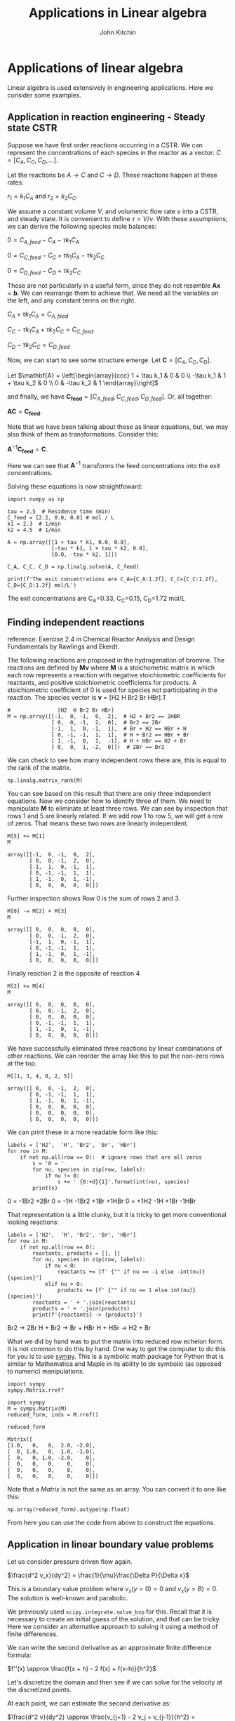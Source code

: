#+TITLE: Applications in Linear algebra
#+AUTHOR: John Kitchin
#+OX-IPYNB-KEYWORD-METADATA: keywords
#+KEYWORDS: numpy.linalg.solve

* Applications of linear algebra

Linear algebra is used extensively in engineering applications. Here we consider some examples.

** Application in reaction engineering - Steady state CSTR

 Suppose we have first order reactions occurring in a CSTR. We can represent the concentrations of each species in the reactor as a vector: $C = [C_A, C_C, C_D, ...]$.

 Let the reactions be $A \rightarrow C$ and $C \rightarrow D$. These reactions happen at these rates:

 $r_1 = k_1 C_A$ and $r_2 = k_2 C_C$.

 We assume a constant volume $V$, and volumetric flow rate $\nu$ into a CSTR, and steady state. It is convenient to define $\tau = V / \nu$. With these assumptions, we can derive the following species mole balances:

 $0 = C_{A, feed} - C_A - \tau k_1 C_A$

 $0 = C_{C, feed} - C_C + \tau k_1 C_A - \tau k_2 C_C$

 $0 = C_{D, feed} - C_D + \tau k_2 C_C$

 These are not particularly in a useful form, since they do not resemble $\mathbf{A} \mathbf{x} = \mathbf{b}$. We can rearrange them to achieve that. We need all the variables on the left, and any constant terms on the right.

 $C_A + \tau k_1 C_A = C_{A, feed}$

 $C_C - \tau k_1 C_A + \tau k_2 C_C = C_{C, feed}$

 $C_D - \tau k_2 C_C = C_{D, feed}$

 Now, we can start to see some structure emerge. Let $\mathbf{C} = [C_A, C_C, C_D]$.

 Let \(\mathbf{A} = \left[\begin{array}{ccc}
 1 + \tau k_1 & 0 & 0 \\
 -\tau k_1 & 1 + \tau k_2 & 0 \\
 0 & -\tau k_2 & 1
 \end{array}\right]\)

 and finally, we have $\mathbf{C_{feed}} = [C_{A,feed}, C_{C, feed}, C_{D, feed}]$. Or, all together:

 $\mathbf{A} \mathbf{C} = \mathbf{C_{feed}}$.

 Note that we have been talking about these as linear equations, but,  we may also think of them as transformations. Consider this:

 $\mathbf{A}^{-1} \mathbf{C_{feed}} = \mathbf{C}$.

 Here we can see that $\mathbf{A}^{-1}$ transforms the feed concentrations into the exit concentrations.

Solving these equations is now straightfoward:

 #+BEGIN_SRC ipython
import numpy as np

tau = 2.5  # Residence time (min)
C_feed = [2.2, 0.0, 0.0] # mol / L
k1 = 2.3  # 1/min
k2 = 4.5  # 1/min

A = np.array([[1 + tau * k1, 0.0, 0.0],
              [-tau * k1, 1 + tau * k2, 0.0],
              [0.0, -tau * k2, 1]])

C_A, C_C, C_D = np.linalg.solve(A, C_feed)

print(f'The exit concentrations are C_A={C_A:1.2f}, C_C={C_C:1.2f}, C_D={C_D:1.2f} mol/L')
 #+END_SRC

 #+RESULTS:
 :results:
 # Out [1]:
 # output
 The exit concentrations are C_A=0.33, C_C=0.15, C_D=1.72 mol/L

 :end:

** Finding independent reactions

 reference: Exercise 2.4 in Chemical Reactor Analysis and Design Fundamentals by Rawlings and Ekerdt.

 The following reactions are proposed in the hydrogenation of bromine. The reactions are defined by $\mathbf{M} \mathbf{v}$  where $\mathbf{M}$ is a stoichometric matrix in which each row represents a reaction with negative stoichiometric coefficients for reactants, and positive stoichiometric coefficients for products. A stoichiometric coefficient of 0 is used for species not participating in the reaction.  The species vector is $\mathbf{v}$ = [H2 H Br2 Br HBr].T

 #+BEGIN_SRC ipython
#               [H2  H Br2 Br HBr]
M = np.array([[-1,  0, -1,  0,  2],  # H2 + Br2 == 2HBR
              [ 0,  0, -1,  2,  0],  # Br2 == 2Br
              [-1,  1,  0, -1,  1],  # Br + H2 == HBr + H
              [ 0, -1, -1,  1,  1],  # H + Br2 == HBr + Br
              [ 1, -1,  0,  1,  -1], # H + HBr == H2 + Br
              [ 0,  0,  1, -2,  0]])  # 2Br == Br2
 #+END_SRC

 #+RESULTS:
 :results:
 # Out [2]:
 :end:

We can check to see how many independent rows there are, this is equal to the rank of the matrix.

#+BEGIN_SRC ipython
np.linalg.matrix_rank(M)
#+END_SRC

#+RESULTS:
:results:
# Out [3]:
# text/plain
: 3
:end:

 You can see based on this result that there are only three independent equations. Now we consider how to identify three of them. We need to manipulate $\mathbf{M}$ to eliminate at least three rows. We can see by inspection that rows 1 and 5 are linearly related. If we add row 1 to row 5, we will get a row of zeros. That means these two rows are linearly independent.

 #+BEGIN_SRC ipython
M[5] += M[1]
M
 #+END_SRC

 #+RESULTS:
 :results:
 # Out [4]:
 # text/plain
 : array([[-1,  0, -1,  0,  2],
 :        [ 0,  0, -1,  2,  0],
 :        [-1,  1,  0, -1,  1],
 :        [ 0, -1, -1,  1,  1],
 :        [ 1, -1,  0,  1, -1],
 :        [ 0,  0,  0,  0,  0]])
 :end:

Further inspection shows Row 0 is the sum of rows 2 and 3.

 #+BEGIN_SRC ipython
M[0] -= M[2] + M[3]
M
 #+END_SRC

 #+RESULTS:
 :results:
 # Out [5]:
 # text/plain
 : array([[ 0,  0,  0,  0,  0],
 :        [ 0,  0, -1,  2,  0],
 :        [-1,  1,  0, -1,  1],
 :        [ 0, -1, -1,  1,  1],
 :        [ 1, -1,  0,  1, -1],
 :        [ 0,  0,  0,  0,  0]])
 :end:

 Finally reaction 2 is the opposite of reaction 4

 #+BEGIN_SRC ipython
M[2] += M[4]
M
 #+END_SRC

 #+RESULTS:
 :results:
 # Out [6]:
 # text/plain
 : array([[ 0,  0,  0,  0,  0],
 :        [ 0,  0, -1,  2,  0],
 :        [ 0,  0,  0,  0,  0],
 :        [ 0, -1, -1,  1,  1],
 :        [ 1, -1,  0,  1, -1],
 :        [ 0,  0,  0,  0,  0]])
 :end:

 We have successfully eliminated three reactions by linear combinations of other reactions. We can reorder the array like this to put the non-zero rows at the top.

 #+BEGIN_SRC ipython
M[[1, 3, 4, 0, 2, 5]]
 #+END_SRC

 #+RESULTS:
 :results:
 # Out [7]:
 # text/plain
 : array([[ 0,  0, -1,  2,  0],
 :        [ 0, -1, -1,  1,  1],
 :        [ 1, -1,  0,  1, -1],
 :        [ 0,  0,  0,  0,  0],
 :        [ 0,  0,  0,  0,  0],
 :        [ 0,  0,  0,  0,  0]])
 :end:

We can print these in a more readable form like this:

 #+BEGIN_SRC ipython
labels = ['H2',  'H', 'Br2', 'Br', 'HBr']
for row in M:
    if not np.all(row == 0):  # ignore rows that are all zeros
        s = '0 = '
        for nu, species in zip(row, labels):
            if nu != 0:
                s += ' {0:+d}{1}'.format(int(nu), species)
        print(s)
 #+END_SRC

 #+RESULTS:
 :results:
 # Out [8]:
 # output
 0 =  -1Br2 +2Br
 0 =  -1H -1Br2 +1Br +1HBr
 0 =  +1H2 -1H +1Br -1HBr

 :end:

 That representation is a little clunky, but it is tricky to get more conventional looking reactions:

 #+BEGIN_SRC ipython
labels = ['H2',  'H', 'Br2', 'Br', 'HBr']
for row in M:
    if not np.all(row == 0):
        reactants, products = [], []
        for nu, species in zip(row, labels):
            if nu < 0:
                reactants += [f' {"" if nu == -1 else -int(nu)}{species}']
            elif nu > 0:
                products += [f' {"" if nu == 1 else int(nu)}{species}']
        reactants = ' + '.join(reactants)
        products = ' + '.join(products)
        print(f'{reactants} -> {products}')
 #+END_SRC

 #+RESULTS:
 :results:
 # Out [9]:
 # output
  Br2 ->  2Br
  H +  Br2 ->  Br +  HBr
  H +  HBr ->  H2 +  Br

 :end:

 What we did by hand was to put the matrix into reduced row echelon form. It is not common to do this by hand. One way to get the computer to do this for you is to use [[https://www.sympy.org/en/index.html][sympy]]. This is a symbolic math package for Python that is similar to Mathematica and Maple in its ability to do symbolic (as opposed to numeric) manipulations.

 #+BEGIN_SRC ipython
import sympy
sympy.Matrix.rref?
 #+END_SRC

 #+RESULTS:
 :RESULTS:
 # Out[25]:
 :END:


 #+BEGIN_SRC ipython
import sympy
M = sympy.Matrix(M)
reduced_form, inds = M.rref()

reduced_form
 #+END_SRC

 #+RESULTS:
 :results:
 # Out [10]:
 # text/plain
 : Matrix([
 : [1.0,   0,   0,  2.0, -2.0],
 : [  0, 1.0,   0,  1.0, -1.0],
 : [  0,   0, 1.0, -2.0,    0],
 : [  0,   0,   0,    0,    0],
 : [  0,   0,   0,    0,    0],
 : [  0,   0,   0,    0,    0]])
 :end:

Note that a /Matrix/ is not the same as an array. You can convert it to one like this:

#+BEGIN_SRC ipython
np.array(reduced_form).astype(np.float)
#+END_SRC

#+RESULTS:
:results:
# Out [11]:
# text/plain
: array([[ 1.,  0.,  0.,  2., -2.],
:        [ 0.,  1.,  0.,  1., -1.],
:        [ 0.,  0.,  1., -2.,  0.],
:        [ 0.,  0.,  0.,  0.,  0.],
:        [ 0.,  0.,  0.,  0.,  0.],
:        [ 0.,  0.,  0.,  0.,  0.]])
:end:

From here you can use the code from above to construct the equations.


** Application in linear boundary value problems

 Let us consider pressure driven flow again.

 $\frac{d^2 v_x}{dy^2} = \frac{1}{\mu}\frac{\Delta P}{\Delta x}$

This is a boundary value problem where $v_x(y=0) = 0$ and $v_x(y=B) = 0$. The solution is well-known and parabolic.

 We previously used ~scipy.integrate.solve_bvp~ for this. Recall that it is necessary to create an initial guess of the solution, and that can be tricky. Here we consider an alternative approach to solving it using a method of finite differences.


 We can write the second derivative as an approximate finite difference formula:

 $f''(x) \approx \frac{f(x + h) - 2 f(x) + f(x-h)}{h^2}$

 Let's discretize the domain and then see if we can solve for the velocity at the discretized points.

 At each point, we can estimate the second derivative as:

 $\frac{d^2 v}{dy^2} \approx \frac{v_{j+1} - 2 v_j + v_{j-1}}{h^2} = \frac{\Delta P}{\mu\Delta x}$

 How does this help us? The $v_j$ are variables that we want to solve for. With a little rearrangement we have:

 $v_{j+1} - 2 v_j + v_{j-1} = \frac{h^2 \Delta P}{\mu\Delta x} = G$

 Let's write a few of these out, starting at $j=1$ up to $j=N-1$:

 $v_2 - 2 v_1 + v_0 = G$

 $v_3 - 2 v_2 + v_1 = G$

 ...

 $v_{N} - 2 v_{N-1} + v_{N-2} = G$

 If we define $\mathbf{v} = [v_1, v_2, ... v_{N-1}]$ (remember we know $v_0$ and $v_{N}$ from the boundary conditions), we can see the following structure emerge:

 Let \(\mathbf{A} = \left[\begin{array}{ccccc}
 -2 & 1 & 0 & ... & 0 \\
 1 & -2 & 1 & ...& 0\\
 \vdots\\
 0 & ... & 0 & 1 & -2
 \end{array}\right]\)

 This matrix is sparse (most entries are zero), and diagonal. The diagonal is always -2, and the diagonal above and below the main diagonal is always 1. Note that some derivations of this move a minus sign into the $\mathbf{G}$, but it does not change anything. Let's consider how to construct a matrix like this.

 #+BEGIN_SRC ipython
A = np.eye(5) * -2
L = np.diag(np.ones(4), -1)
U = np.diag(np.ones(4), 1)
A + L + U
 #+END_SRC

 #+RESULTS:
 :results:
 # Out [12]:
 # text/plain
 : array([[-2.,  1.,  0.,  0.,  0.],
 :        [ 1., -2.,  1.,  0.,  0.],
 :        [ 0.,  1., -2.,  1.,  0.],
 :        [ 0.,  0.,  1., -2.,  1.],
 :        [ 0.,  0.,  0.,  1., -2.]])
 :end:


 And we can define $\mathbf{G} = [G - v_0, G, G, ..., G - v_N]$ so that we have the following linear equation that is easy to solve:

 $\mathbf{A} \mathbf{v} = \mathbf{G}$. The only issue is how to code this up conveniently?

 #+BEGIN_SRC ipython
B = 0.2

N = 10  # You need to use enough points to make sure the derivatives are
        # reasonably approximated

y, h = np.linspace(0, B, N, retstep=True)

A = np.eye(len(y) - 2) * -2
L = np.diag(np.ones(len(y) - 3), -1) # lower diagonal
U = np.diag(np.ones(len(y) - 3), 1) # upper diagonal
A = A + L + U
A  # always a good idea to check we have the right structure.
 #+END_SRC

 #+RESULTS:
 :results:
 # Out [13]:
 # text/plain
 : array([[-2.,  1.,  0.,  0.,  0.,  0.,  0.,  0.],
 :        [ 1., -2.,  1.,  0.,  0.,  0.,  0.,  0.],
 :        [ 0.,  1., -2.,  1.,  0.,  0.,  0.,  0.],
 :        [ 0.,  0.,  1., -2.,  1.,  0.,  0.,  0.],
 :        [ 0.,  0.,  0.,  1., -2.,  1.,  0.,  0.],
 :        [ 0.,  0.,  0.,  0.,  1., -2.,  1.,  0.],
 :        [ 0.,  0.,  0.,  0.,  0.,  1., -2.,  1.],
 :        [ 0.,  0.,  0.,  0.,  0.,  0.,  1., -2.]])
 :end:

 Now we create the $\mathbf{G}$ vector.

 #+BEGIN_SRC ipython
mu = 2
deltaPx = -50
v0 = vB = 0.0

G = np.ones(len(y) - 2) * deltaPx / mu * h**2
G[0] += v0
G[-1] += vB
 #+END_SRC

 #+RESULTS:
 :results:
 # Out [14]:
 :end:

 Now, solving this is simple, no initial guesses required since it is a linear problem.

 #+BEGIN_SRC ipython
vx = np.linalg.solve(A, G)

%matplotlib inline
import matplotlib.pyplot as plt

plt.plot(y, np.concatenate([[v0], vx, [vB]]))
plt.xlabel('y')
plt.ylabel('$v_x$')
plt.xlim([0, B])
plt.ylim([0, 0.15])
 #+END_SRC

 #+RESULTS:
 :results:
 # Out [15]:
 # text/plain
 : (0, 0.15)

 # text/plain
 : <Figure size 432x288 with 1 Axes>

 # image/png
 [[file:obipy-resources/a2e4cf099d88ea9db80e222bd68336649562e569/500b71ca5aae89acf093de4fbf5769bc5d6546a1.png]]
 :end:


 Note that we have approximated the solution by discretizing and estimating the derivatives that the points. You have to check for convergence by increasing the number of points $N$.

 This method worked because the BVP was /linear/, i.e. no products, powers, etc of derivatives, so that the final set of equations after discretization was linear. If the BVP was nonlinear, we would end up with a set of coupled nonlinear equations that you would have to use ~scipy.optimize.fsolve~ to solve, or ~scipy.integrate.solve_bvp~, and these would both require an initial guess to solve.

* Things to look out for

Just because systems are linear doesn't mean they are well-behaved. Seemingly simple equations can show unexpected behavior. Consider

$-0.5 x1 + x2 = 1.1$

and

$-0.46 x1 + x2 = 1.0$

These are easy to solve.

#+BEGIN_SRC ipython
import numpy as np

A = np.array([[-0.5, 1],
              [-0.46, 1]])
b = np.array([1.1, 1])

np.linalg.solve(A, b)
#+END_SRC

#+RESULTS:
:results:
# Out [16]:
# text/plain
: array([-2.5 , -0.15])
:end:

Now consider this slightly different system where we just change -0.46 to -0.47. Surely that should not be a big deal right?

#+BEGIN_SRC ipython
A = np.array([[-0.5, 1],
              [-0.47, 1]])

b = np.array([1.1, 1])

np.linalg.solve(A, b)
#+END_SRC

#+RESULTS:
:RESULTS:
# Out[33]:
# text/plain
: array([-3.33333333, -0.56666667])
:END:

That seems like a big change in the answer for such a small change in one coefficient. What is happening? The determinant of this matrix is small, and the condition number is high, which means it is an ill-conditioned system of equations.

#+BEGIN_SRC ipython
np.linalg.det(A), np.linalg.cond(A)
#+END_SRC

#+RESULTS:
:results:
# Out [17]:
# text/plain
: (-0.03999999999999997, 61.52374611327846)
:end:

Graphically, this means the two lines are nearly parallel, so even the smallest shift in the slope will result in a large change in the intersection.

#+BEGIN_SRC ipython
%matplotlib inline
import matplotlib.pyplot as plt

x1 = np.linspace(-6, 0)
x2_0 = 1.1 + 0.5 * x1
x2_1 = 1.0 + 0.47 * x1

plt.plot(x1, x2_0, x1, x2_1)
plt.xlabel('x1')
plt.ylabel('x2')
#+END_SRC

#+RESULTS:
:results:
# Out [18]:
# text/plain
: Text(0, 0.5, 'x2')

# text/plain
: <Figure size 432x288 with 1 Axes>

# image/png
[[file:obipy-resources/a2e4cf099d88ea9db80e222bd68336649562e569/19f21a8828cd1f0c923602826a52e0ab8aa40d6a.png]]
:end:

This system of equations is sensitive to roundoff errors, both in the coefficients of $\mathbf{A}$ and in the numerics of solving the equations.
* Leveraging linear algebra for iteration

Linear algebra can be used for iteration (for loops) in some cases. Doing this is usually faster because dedicated linear algebra libraries are very fast, and the code is usually shorter. However, it is trickier to write sometimes, and not everything can be done this way.

It can also be advantageous to use this approach in machine learning. Some frameworks are difficult to use loops in.

The dot product is defined as:

$\mathbf{a}\cdot\mathbf{b} = \sum_{i=0}^{N-1} a_i b_i$

For specificity we have these two vectors to start with:

#+BEGIN_SRC ipython
import numpy as np

a = np.array([1, 2, 3, 4, 5])
b = np.array([3, 6, 8, 9, 10])
#+END_SRC

#+RESULTS:
:results:
# Out [19]:
:end:

As defined, we could implement the dot product as:

#+BEGIN_SRC ipython
dp = 0
for i in range(len(a)):
    dp += a[i] * b[i]

dp
#+END_SRC

#+RESULTS:
:results:
# Out [20]:
# text/plain
: 125
:end:

We can do better than that with elementwise multiplication:

#+BEGIN_SRC ipython
np.sum(a * b)
#+END_SRC

#+RESULTS:
:results:
# Out [21]:
# text/plain
: 125
:end:

The best approach, however, is the linear algebra approach:

#+BEGIN_SRC ipython
a @ b
#+END_SRC

#+RESULTS:
:results:
# Out [22]:
# text/plain
: 125
:end:

Why is this better?

1. It is short.
2. It does not specify how the computation is done. This allows it to be done with an optimized (i.e. fast) and possibly parallelized algorithm. /Many/ very smart people have worked hard to make linear algebra fast; we should try not to implement it ourselves.


Consider $y = \sum\limits_{i=1}^n w_i x_i^2$. This operation is like a weighted sum of squares.

The old-fashioned way to do this is with a loop.

#+BEGIN_SRC ipython
w = np.array([0.1, 0.25, 0.12, 0.45, 0.98])
x = np.array([9, 7, 11, 12, 8])

y = 0
for wi, xi in zip(w, x):
   y += wi * xi**2
y
#+END_SRC

#+RESULTS:
:results:
# Out [23]:
# text/plain
: 162.39
:end:

Compare this to the more modern numpy approach.

#+BEGIN_SRC ipython
y = np.sum(w * x**2)
#+END_SRC

#+RESULTS:
:results:
# Out [24]:
:end:

We can also express this in matrix algebra form. The operation is equivalent to $y = \mathbf{x} \cdot \mathbf{D_w} \cdot \mathbf{x}^T$ where $\mathbf{D_w}$ is a diagonal matrix with the weights on the diagonal.

#+BEGIN_SRC ipython
x @ np.diag(w) @ x
#+END_SRC

#+RESULTS:
:results:
# Out [25]:
# text/plain
: 162.39000000000001
:end:

Finally, consider the sum of the product of three vectors. Let $y = \sum\limits_{i=1}^n w_i x_i y_i$. This is like a weighted sum of products.

#+BEGIN_SRC ipython
w = np.array([0.1, 0.25, 0.12, 0.45, 0.98])
x = np.array([9, 7, 11, 12, 8])
y = np.array([2, 5, 3, 8, 0])

print(np.sum(w * x * y))  # numpy vectorized approach
w @ np.diag(x) @ y # linear algebra approach
#+END_SRC

#+RESULTS:
:results:
# Out [26]:
# output
57.71

# text/plain
: 57.71
:end:



#+BEGIN_SRC ipython

#+END_SRC

* Summary

In this lecture we considered several applications of linear algebra including:
1. Solutions to steady state mass balances
2. Finding independent reactions
3. Solving linear boundary value problems

We also briefly touched on vectorized approaches to using linear algebra to avoid writing explicit loops.
